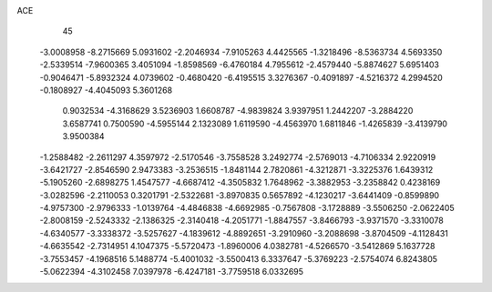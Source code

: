 ACE                                                                             
   45
  -3.0008958  -8.2715669   5.0931602  -2.2046934  -7.9105263   4.4425565
  -1.3218496  -8.5363734   4.5693350  -2.5339514  -7.9600365   3.4051094
  -1.8598569  -6.4760184   4.7955612  -2.4579440  -5.8874627   5.6951403
  -0.9046471  -5.8932324   4.0739602  -0.4680420  -6.4195515   3.3276367
  -0.4091897  -4.5216372   4.2994520  -0.1808927  -4.4045093   5.3601268
   0.9032534  -4.3168629   3.5236903   1.6608787  -4.9839824   3.9397951
   1.2442207  -3.2884220   3.6587741   0.7500590  -4.5955144   2.1323089
   1.6119590  -4.4563970   1.6811846  -1.4265839  -3.4139790   3.9500384
  -1.2588482  -2.2611297   4.3597972  -2.5170546  -3.7558528   3.2492774
  -2.5769013  -4.7106334   2.9220919  -3.6421727  -2.8546590   2.9473383
  -3.2536515  -1.8481144   2.7820861  -4.3212871  -3.3225376   1.6439312
  -5.1905260  -2.6898275   1.4547577  -4.6687412  -4.3505832   1.7648962
  -3.3882953  -3.2358842   0.4238169  -3.0282596  -2.2110053   0.3201791
  -2.5322681  -3.8970835   0.5657892  -4.1230217  -3.6441409  -0.8599890
  -4.9757300  -2.9796333  -1.0139764  -4.4846838  -4.6692985  -0.7567808
  -3.1728889  -3.5506250  -2.0622405  -2.8008159  -2.5243332  -2.1386325
  -2.3140418  -4.2051771  -1.8847557  -3.8466793  -3.9371570  -3.3310078
  -4.6340577  -3.3338372  -3.5257627  -4.1839612  -4.8892651  -3.2910960
  -3.2088698  -3.8704509  -4.1128431  -4.6635542  -2.7314951   4.1047375
  -5.5720473  -1.8960006   4.0382781  -4.5266570  -3.5412869   5.1637728
  -3.7553457  -4.1968516   5.1488774  -5.4001032  -3.5500413   6.3337647
  -5.3769223  -2.5754074   6.8243805  -5.0622394  -4.3102458   7.0397978
  -6.4247181  -3.7759518   6.0332695
